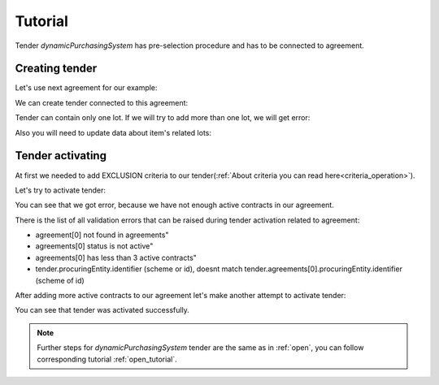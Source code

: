 .. _dps_tutorial:

Tutorial
========

Tender `dynamicPurchasingSystem` has pre-selection procedure and has to be connected to agreement.

Creating tender
---------------

Let's use next agreement for our example:

.. http:example:: http/view-agreement-1-contract.http
   :code:

We can create tender connected to this agreement:

.. http:example:: http/tender-post-attempt-json-data.http
   :code:

Tender can contain only one lot. If we will try to add more than one lot, we will get error:

.. http:example:: http/tender-add-lot-more-than-1-error.http
   :code:

Also you will need to update data about item's related lots:

.. http:example:: http/tender-add-relatedLot-to-item.http
   :code:

Tender activating
-----------------

At first we needed to add EXCLUSION criteria to our tender(:ref:`About criteria you can read here<criteria_operation>`).

.. http:example:: http/add-exclusion-criteria.http
   :code:

Let's try to activate tender:

.. http:example:: http/tender-activating-insufficient-active-contracts-error.http
   :code:

You can see that we got error, because we have not enough active contracts in our agreement.

There is the list of all validation errors that can be raised during tender activation related to agreement:

* agreement[0] not found in agreements"
* agreements[0] status is not active"
* agreements[0] has less than 3 active contracts"
* tender.procuringEntity.identifier (scheme or id), doesnt match tender.agreements[0].procuringEntity.identifier (scheme of id)

After adding more active contracts to our agreement let's make another attempt to activate tender:

.. http:example:: http/tender-activating.http
   :code:

You can see that tender was activated successfully.

.. note::
    Further steps for `dynamicPurchasingSystem` tender are the same as in :ref:`open`, you can follow corresponding tutorial :ref:`open_tutorial`.
